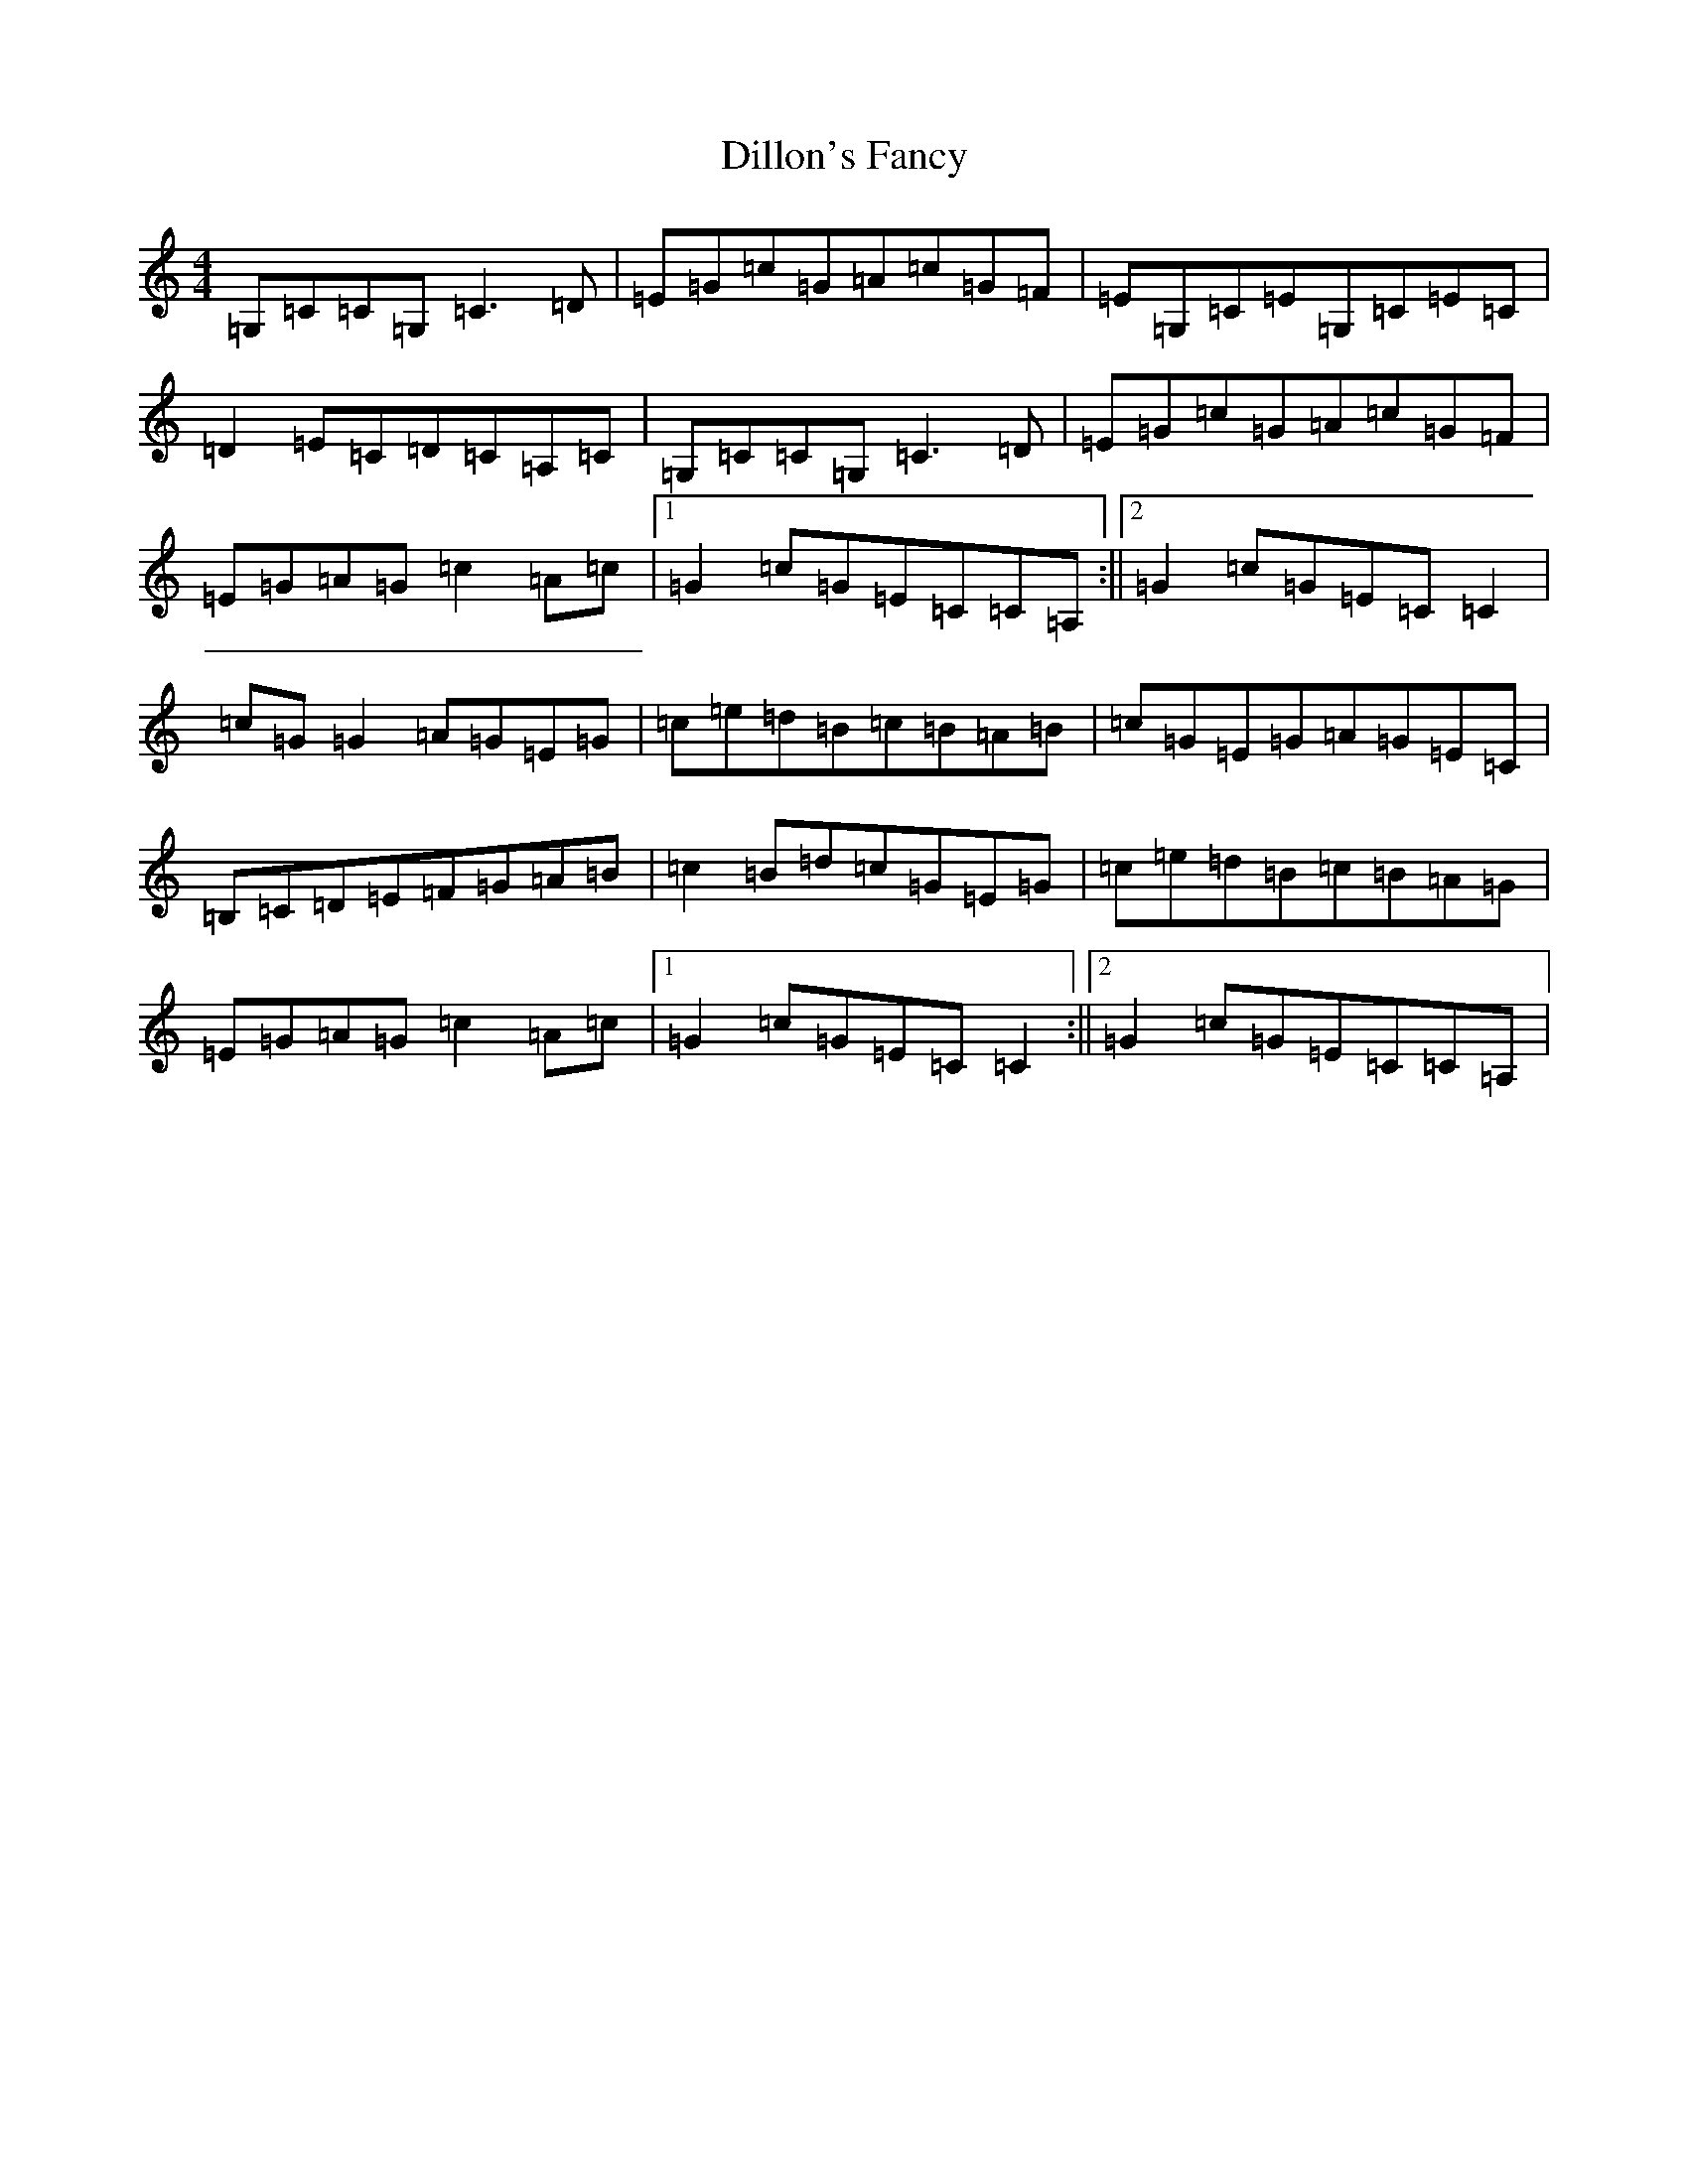 X: 5245
T: Dillon's Fancy
S: https://thesession.org/tunes/8975#setting8975
R: reel
M:4/4
L:1/8
K: C Major
=G,=C=C=G,=C3=D|=E=G=c=G=A=c=G=F|=E=G,=C=E=G,=C=E=C|=D2=E=C=D=C=A,=C|=G,=C=C=G,=C3=D|=E=G=c=G=A=c=G=F|=E=G=A=G=c2=A=c|1=G2=c=G=E=C=C=A,:||2=G2=c=G=E=C=C2|=c=G=G2=A=G=E=G|=c=e=d=B=c=B=A=B|=c=G=E=G=A=G=E=C|=B,=C=D=E=F=G=A=B|=c2=B=d=c=G=E=G|=c=e=d=B=c=B=A=G|=E=G=A=G=c2=A=c|1=G2=c=G=E=C=C2:||2=G2=c=G=E=C=C=A,|
